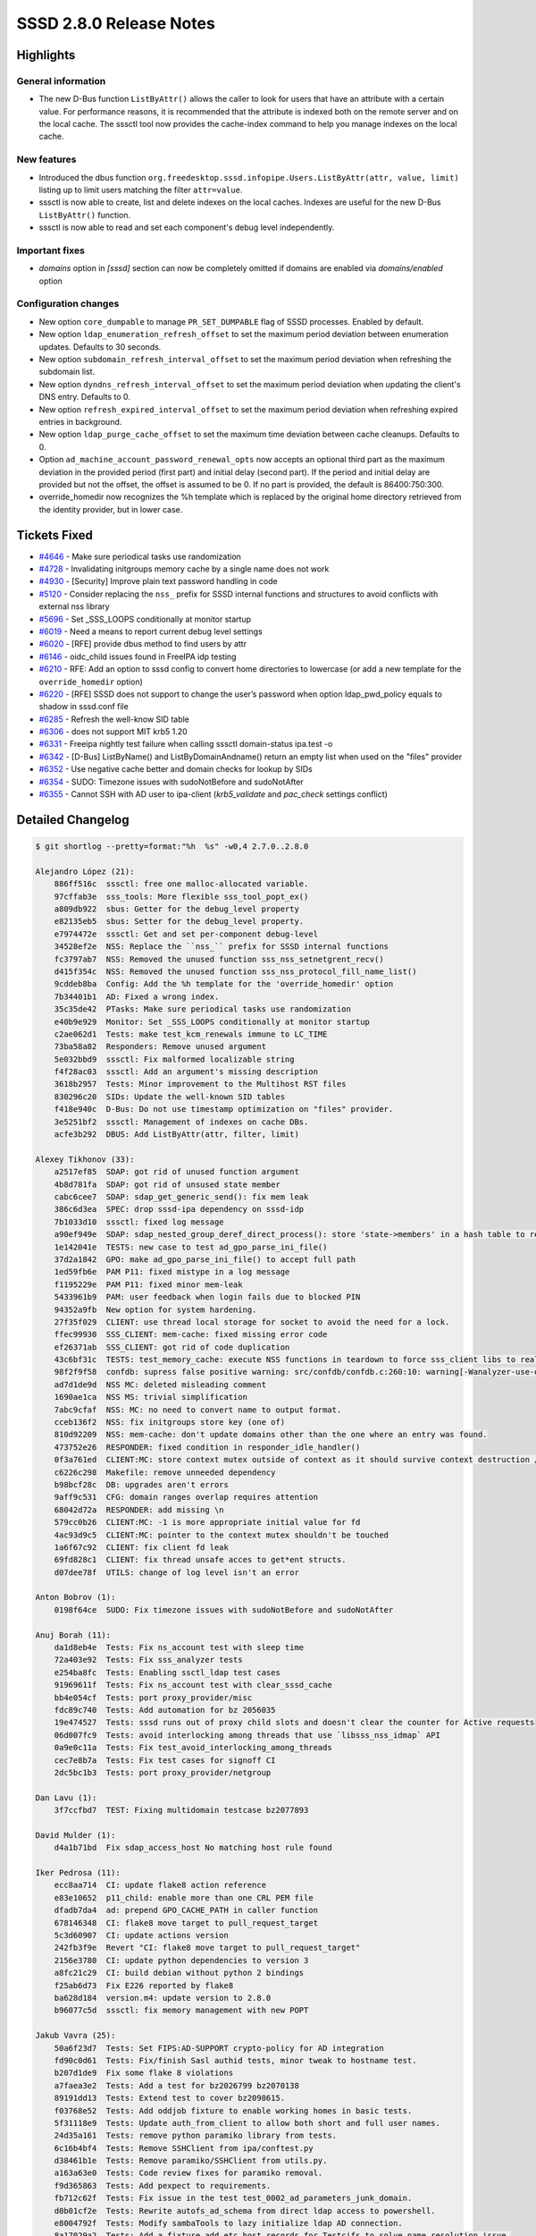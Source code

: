 SSSD 2.8.0 Release Notes
========================

Highlights
----------

General information
~~~~~~~~~~~~~~~~~~~

* The new D-Bus function ``ListByAttr()`` allows the caller to look for users that have an attribute with a certain value. For performance reasons, it is recommended that the attribute is indexed both on the remote server and on the local cache. The sssctl tool now provides the cache-index command to help you manage indexes on the local cache.

New features
~~~~~~~~~~~~

* Introduced the dbus function ``org.freedesktop.sssd.infopipe.Users.ListByAttr(attr, value, limit)`` listing up to limit users matching the filter ``attr=value``.
* sssctl is now able to create, list and delete indexes on the local caches. Indexes are useful for the new D-Bus ``ListByAttr()`` function.
* sssctl is now able to read and set each component's debug level independently.

Important fixes
~~~~~~~~~~~~~~~

* `domains` option in `[sssd]` section can now be completely omitted if domains are enabled via `domains/enabled` option

Configuration changes
~~~~~~~~~~~~~~~~~~~~~

* New option ``core_dumpable`` to manage ``PR_SET_DUMPABLE`` flag of SSSD processes. Enabled by default.
* New option ``ldap_enumeration_refresh_offset`` to set the maximum period deviation between enumeration updates. Defaults to 30 seconds.
* New option ``subdomain_refresh_interval_offset`` to set the maximum period deviation when refreshing the subdomain list.
* New option ``dyndns_refresh_interval_offset`` to set the maximum period deviation when updating the client's DNS entry. Defaults to 0.
* New option ``refresh_expired_interval_offset`` to set the maximum period deviation when refreshing expired entries in background.
* New option ``ldap_purge_cache_offset`` to set the maximum time deviation between cache cleanups. Defaults to 0.
* Option ``ad_machine_account_password_renewal_opts`` now accepts an optional third part as the maximum deviation in the provided period (first part) and initial delay (second part). If the period and initial delay are provided but not the offset, the offset is assumed to be 0. If no part is provided, the default is 86400:750:300.
* override_homedir now recognizes the %h template which is replaced by the original home directory retrieved from the identity provider, but in lower case.

Tickets Fixed
-------------

* `#4646 <https://github.com/SSSD/sssd/issues/4646>`__ - Make sure periodical tasks use randomization
* `#4728 <https://github.com/SSSD/sssd/issues/4728>`__ - Invalidating initgroups memory cache by a single name does not work
* `#4930 <https://github.com/SSSD/sssd/issues/4930>`__ - [Security] Improve plain text password handling in code
* `#5120 <https://github.com/SSSD/sssd/issues/5120>`__ - Consider replacing the ``nss_`` prefix for SSSD internal functions and structures to avoid conflicts with external nss library
* `#5696 <https://github.com/SSSD/sssd/issues/5696>`__ - Set _SSS_LOOPS conditionally at monitor startup
* `#6019 <https://github.com/SSSD/sssd/issues/6019>`__ - Need a means to report current debug level settings
* `#6020 <https://github.com/SSSD/sssd/issues/6020>`__ - [RFE] provide dbus method to find users by attr
* `#6146 <https://github.com/SSSD/sssd/issues/6146>`__ - oidc_child issues found in FreeIPA idp testing
* `#6210 <https://github.com/SSSD/sssd/issues/6210>`__ - RFE: Add an option to sssd config to convert home directories to lowercase (or add a new template for the ``override_homedir`` option)
* `#6220 <https://github.com/SSSD/sssd/issues/6220>`__ - [RFE] SSSD does not support  to change the user’s password when option ldap_pwd_policy equals to shadow in sssd.conf file
* `#6285 <https://github.com/SSSD/sssd/issues/6285>`__ - Refresh the well-know SID table
* `#6306 <https://github.com/SSSD/sssd/issues/6306>`__ - does not support MIT krb5 1.20
* `#6331 <https://github.com/SSSD/sssd/issues/6331>`__ - Freeipa nightly test failure when calling sssctl domain-status ipa.test -o
* `#6342 <https://github.com/SSSD/sssd/issues/6342>`__ - [D-Bus] ListByName() and ListByDomainAndname() return an empty list when used on the "files" provider
* `#6352 <https://github.com/SSSD/sssd/issues/6352>`__ - Use negative cache better and domain checks for lookup by SIDs
* `#6354 <https://github.com/SSSD/sssd/issues/6354>`__ - SUDO: Timezone issues with sudoNotBefore and sudoNotAfter
* `#6355 <https://github.com/SSSD/sssd/issues/6355>`__ - Cannot SSH with AD user to ipa-client (`krb5_validate` and `pac_check` settings conflict)

Detailed Changelog
------------------

.. code-block:: release-notes-shortlog

    $ git shortlog --pretty=format:"%h  %s" -w0,4 2.7.0..2.8.0

    Alejandro López (21):
        886ff516c  sssctl: free one malloc-allocated variable.
        97cffab3e  sss_tools: More flexible sss_tool_popt_ex()
        a809db922  sbus: Getter for the debug_level property
        e82135eb5  sbus: Setter for the debug_level property.
        e7974472e  sssctl: Get and set per-component debug-level
        34528ef2e  NSS: Replace the ``nss_`` prefix for SSSD internal functions
        fc3797ab7  NSS: Removed the unused function sss_nss_setnetgrent_recv()
        d415f354c  NSS: Removed the unused function sss_nss_protocol_fill_name_list()
        9cddeb8ba  Config: Add the %h template for the 'override_homedir' option
        7b34401b1  AD: Fixed a wrong index.
        35c35de42  PTasks: Make sure periodical tasks use randomization
        e40b9e929  Monitor: Set _SSS_LOOPS conditionally at monitor startup
        c2ae062d1  Tests: make test_kcm_renewals immune to LC_TIME
        73ba58a82  Responders: Remove unused argument
        5e032bbd9  sssctl: Fix malformed localizable string
        f4f28ac03  sssctl: Add an argument's missing description
        3618b2957  Tests: Minor improvement to the Multihost RST files
        830296c20  SIDs: Update the well-known SID tables
        f418e940c  D-Bus: Do not use timestamp optimization on "files" provider.
        3e5251bf2  sssctl: Management of indexes on cache DBs.
        acfe3b292  DBUS: Add ListByAttr(attr, filter, limit)

    Alexey Tikhonov (33):
        a2517ef85  SDAP: got rid of unused function argument
        4b8d781fa  SDAP: got rid of unsused state member
        cabc6cee7  SDAP: sdap_get_generic_send(): fix mem leak
        386c6d3ea  SPEC: drop sssd-ipa dependency on sssd-idp
        7b1033d10  sssctl: fixed log message
        a90ef949e  SDAP: sdap_nested_group_deref_direct_process(): store 'state->members' in a hash table to reduce computational complexity during "new member" check.
        1e142041e  TESTS: new case to test ad_gpo_parse_ini_file()
        37d2a1842  GPO: make ad_gpo_parse_ini_file() to accept full path
        1ed59fb6e  PAM P11: fixed mistype in a log message
        f1195229e  PAM P11: fixed minor mem-leak
        5433961b9  PAM: user feedback when login fails due to blocked PIN
        94352a9fb  New option for system hardening.
        27f35f029  CLIENT: use thread local storage for socket to avoid the need for a lock.
        ffec99930  SSS_CLIENT: mem-cache: fixed missing error code
        ef26371ab  SSS_CLIENT: got rid of code duplication
        43c6bf31c  TESTS: test_memory_cache: execute NSS functions in teardown to force sss_client libs to realize mem-cache files were deleted
        98f2f9f58  confdb: supress false positive warning: src/confdb/confdb.c:260:10: warning[-Wanalyzer-use-of-uninitialized-value]: use of uninitialized value 'secdn'
        ad7d1de9d  NSS MC: deleted misleading comment
        1690ae1ca  NSS MS: trivial simplification
        7abc9cfaf  NSS: MC: no need to convert name to output format.
        cceb136f2  NSS: fix initgroups store key (one of)
        810d92209  NSS: mem-cache: don't update domains other than the one where an entry was found.
        473752e26  RESPONDER: fixed condition in responder_idle_handler()
        0f3a761ed  CLIENT:MC: store context mutex outside of context as it should survive context destruction / re-initialization
        c6226c298  Makefile: remove unneeded dependency
        b98bcf28c  DB: upgrades aren't errors
        9aff9c531  CFG: domain ranges overlap requires attention
        68042d72a  RESPONDER: add missing \n
        579cc0b26  CLIENT:MC: -1 is more appropriate initial value for fd
        4ac93d9c5  CLIENT:MC: pointer to the context mutex shouldn't be touched
        1a6f67c92  CLIENT: fix client fd leak
        69fd828c1  CLIENT: fix thread unsafe acces to get*ent structs.
        d07dee78f  UTILS: change of log level isn't an error

    Anton Bobrov (1):
        0198f64ce  SUDO: Fix timezone issues with sudoNotBefore and sudoNotAfter

    Anuj Borah (11):
        da1d8eb4e  Tests: Fix ns_account test with sleep time
        72a403e92  Tests: Fix sss_analyzer tests
        e254ba8fc  Tests: Enabling ssctl_ldap test cases
        91969611f  Tests: Fix ns_account test with clear_sssd_cache
        bb4e054cf  Tests: port proxy_provider/misc
        fdc89c740  Tests: Add automation for bz 2056035
        19e474527  Tests: sssd runs out of proxy child slots and doesn't clear the counter for Active requests
        06d007fc9  Tests: avoid interlocking among threads that use `libsss_nss_idmap` API
        0a9e0c11a  Tests: Fix test_avoid_interlocking_among_threads
        cec7e8b7a  Tests: Fix test cases for signoff CI
        2dc5bc1b3  Tests: port proxy_provider/netgroup

    Dan Lavu (1):
        3f7ccfbd7  TEST: Fixing multidomain testcase bz2077893

    David Mulder (1):
        d4a1b71bd  Fix sdap_access_host No matching host rule found

    Iker Pedrosa (11):
        ecc8aa714  CI: update flake8 action reference
        e83e10652  p11_child: enable more than one CRL PEM file
        dfadb7da4  ad: prepend GPO_CACHE_PATH in caller function
        678146348  CI: flake8 move target to pull_request_target
        5c3d60907  CI: update actions version
        242fb3f9e  Revert "CI: flake8 move target to pull_request_target"
        2156e3780  CI: update python dependencies to version 3
        a8fc21c29  CI: build debian without python 2 bindings
        f25ab6d73  Fix E226 reported by flake8
        ba628d184  version.m4: update version to 2.8.0
        b96077c5d  sssctl: fix memory management with new POPT

    Jakub Vavra (25):
        50a6f23d7  Tests: Set FIPS:AD-SUPPORT crypto-policy for AD integration
        fd90c0d61  Tests: Fix/finish Sasl authid tests, minor tweak to hostname test.
        b207d1de9  Fix some flake 8 violations
        a7faea3e2  Tests: Add a test for bz2026799 bz2070138
        89191dd13  Tests: Extend test to cover bz2098615.
        f03768e52  Tests: Add oddjob fixture to enable working homes in basic tests.
        5f31118e9  Tests: Update auth_from_client to allow both short and full user names.
        24d35a161  Tests: remove python paramiko library from tests.
        6c16b4bf4  Tests: Remove SSHClient from ipa/conftest.py
        d38461b1e  Tests: Remove paramiko/SSHClient from utils.py.
        a163a63e0  Tests: Code review fixes for paramiko removal.
        f9d365863  Tests: Add pexpect to requirements.
        fb712c62f  Tests: Fix issue in the test test_0002_ad_parameters_junk_domain.
        d0b01cf2e  Tests: Rewrite autofs_ad_schema from direct ldap access to powershell.
        e8004792f  Tests: Modify sambaTools to lazy initialize ldap AD connection.
        8a17029a2  Tests: Add a fixture add_etc_host_records for Testcifs to solve name resolution issue.
        6e8701a61  Tests: Re-implement reset_machine_password using powershell instead of direct ldap access.
        d6743c33d  Tests: Update failure message for nismap manipulation.
        ccc878609  Tests: Fix rid computation for windows 2012.
        4360fb3d3  Tests: Extend info functions to handle line breaks.
        b3150506f  Tests: Modify ad schema tests for compatibility with windows 2012.
        6fe83c771  Tests: Skip TestBugzillaAutomation::test_0016_forceLDAPS on Windows 2012
        77f22429b  Tests: Port AD Login Attributes suite from bash.
        6f7f7237d  Tests: Refactor code to reduce number of called commands via ssh.
        3c9935449  Tests: Add ADOperation methods for sudorules, update fixture sudorules

    Justin Stephenson (14):
        3d8622031  Analyzer: Fix escaping raw fstring
        96a1dce80  CACHE_REQ: Fix hybrid lookup log spamming
        5e9d72f23  Fix new pycodestyle E275 requirement
        4e1ce1c12  SSSCTL: Allow analyzer to work without SSSD setup
        46b53b231  Tests: Add missing URI for device restriction
        b4aa4f126  CI: pycodestyle fixes evident on centos8 stream
        ad4b3aa95  RESPONDER: Fix client ID tracking
        5ef7435f2  Analyzer: support parallel requests parsing
        794fd130e  MAN: Add note about AD Group types
        6bf93c27c  CI: Remove pep8 from contrib/ci/run
        a915531fa  CI: Remove make check from contrib/ci/run
        ad49db495  CI: Remove make distcheck from contrib/ci/run
        b274f359a  CI: Remove coverage builds from contrib/ci/run
        a2417753d  MAN: Remove duplicate dns options

    Madhuri Upadhye (7):
        8edb287af  Tests: ipa: Add automation of BZ1859751
        ba5d4708b  Tests: Document: Document to run the tests using multihost config.
        a6566e1c5  Tests: Document: Setup python virtual environment to run pytest.
        f7c509801  Test: ipa: remove useless fixture call
        db05816a0  common: Install krb5-pkinit package
        556649de7  Tests: alltests/test_services.py: Port the failing test cases in pytest
        72246c97a  Tests: ipa: Add krb5-pkinit package to install

    Paul Donohue (9):
        0acb80a70  LDAP: Add an idle connection timeout
        baab4dbc8  Minor formatting and typo fixes (no functional changes)
        5f05aa695  LDAP: Reduce idle timer reschedule frequency
        3cb870475  Add ldap_connection_idle_timeout to subdomain_inherit
        e46295f8d  LDAP: Allow group rename with non-identical attributes
        4ded61f8e  LDAP: Document interaction between ldap_connection_expire_timeout and ldap_opt_timeout
        74be536fa  AD: Ignore option inherit failure
        6e3d2d768  Split dp_option_inherit() into two functions
        068c9980e  Add LDAP timeout support to subdomain_inherit

    Pavel Březina (32):
        dff9ba783  ci: switch to write-file-action
        460d02d12  ci: disable Jenkins jobs
        1eec0aae2  ci: enable ci for sssd-2-7
        950a77d5b  ci: fix syntax for flake8 job
        0a8d8f9e9  ci: enable copr builds for CentOS Stream 8
        2b6349c3f  ci: fix syntax error in copr build
        4b8438593  configure: fix libkrad detection
        e4d75912a  cert: fix assignment discards _const_ qualifier from pointer target type
        ef014b8b2  ci: allow deprecated functions during build
        d550b5f60  man: add idp indicator
        9aad30711  pam_sss_gss: KRB5CCNAME may be NULL
        8270d4c98  readme: add status badges
        7126f664a  po: translate sssd_krb5_localauth_plugin.8.xml
        1a7b53ac2  pot: update pot files
        686786c65  sbus: ensure single new line at end of file
        d1aa1ab64  sbus: apply changes in codegen
        ab49bfd7e  tests: fix pep8 issues
        24de04dde  ci: switch to debian-latest
        dc0eec59f  ci: upload test-suite.log as an artifact
        9a33cb824  intgcheck: mark files provider tests as flaky
        003b94fb3  confdb: allow empty sssd/domains option
        0ae94c162  confdb: consider enabled option when expanding app domains
        c5933066e  confdb: log to syslog when no domains are configured
        fbdc213bf  tests: add domains enabled tests
        12d4b679d  pot: update translations
        c5dab4bcc  pot: update translations
        b5fbb2837  tests: fix missing new line at the eof: src/tests/multihost/requirements.txt
        7e286aff3  ci: fix copr builds
        c4a26ebe3  pot: update translations
        4937c08a3  intg: fix test_rename_incomplete_group_rdn_changed
        8e23ec892  ci: add final result to workflows
        59cd19706  pot: update translations

    Sergio Durigan Junior (1):
        d91a814c3  Initialize UID/GID when using popt in "main" functions

    Shridhar Gadekar (4):
        0c35ed53a  Tests:port rfc2307 username begin with a space
        27f481182  Test: Minor trival testcase doc-string changes of rfc2307
        b7c78b5cd  Tests: 2FA prompting setting
        41cc08642  Test: better default for IPA/AD re_expression

    Steeve Goveas (17):
        3f177aa37  TEST: Fix docstrings for successful polarion import
        b9094ee68  TEST: Update default debug levels expected in logs
        624ad523a  TEST: Add missing markers in pytest.ini
        45411d844  TEST: Implement time logging for the LDAP queries
        a45d58c56  TEST: Add test for memcache SID
        686b1c8ce  TEST: Update and sort ad pytest.ini
        abce8dbeb  TEST: Install iproute-tc for tc
        bff0a4a6a  TEST: Fix the indentation in doctrings
        e89d7e442  TEST: Update to search the start string for hostname
        952959525  TEST: Modify test to compare backtrace for same error
        d0fad4998  update the sequence number of tests
        e100afc37  TEST: sssctl analyze --logdir does not need sssd running
        2230107da  TEST: Remove duplicate 'SSS_PAM_AUTHENTICATE'
        a1f1398f6  TEST: Add new marker tier1_4
        c533d0901  TEST: Add status field in docstrings
        c7f959911  TEST: Add README.rst as index.rst is not rendered
        14f1bcdb1  Tests: Add doc for docstrings for test files and cases

    Sumit Bose (30):
        2591f8d75  spec: mention oidc_child in description
        bd0854316  sdap: move some functions from sysdb to sdap
        3af930e5b  sdap: rename functions copied from sysdb
        e88559fa8  sdap: replace sysdb_attrs_primary_name() with sdap_get_primary_name()
        e587572b4  sdap: move sysdb_attrs_primary_name() into sdap_get_primary_name()
        bb4e93015  sdap: make sdap_get_primary_name() aware of multi-valued RDNs
        dd1f4902b  sdap: removed unused dom parameter from sdap_get_primary_name()
        952b9bd71  sdap: add tests for sdap_get_primary_name
        97eabb7ed  proxy: lower child count even if there is an error
        67270a088  proxy: finish request if proxy_child is terminated
        4af071af6  data_provider: add dp_client_cancel_timeout()
        4950bc00b  proxy: remove DP client timeout handler
        71b14474b  ad: add fallback in ad_domain_info_send()
        2d52fffdb  ad: make new PAC buffers available
        e57ab1ea5  tests: add PAC upn_dns_info test
        a28f8a337  krb5: add krb5_check_pac option
        6970cb1bf  pac: apply new pac check options
        30dbecaa9  ad: enable the PAC responder implicitly for AD provider
        9c12e962e  monitor: add implicit_pac_responder option.
        4c7f730b8  localauth: improve localauth add man page
        55e93cf1c  pac: relax default for pac_check option
        9656516b9  names: only check sub-domains for regex match
        00e5f3306  conf: make libjose and libcurl required for oidc_child
        ce8174787  ldap: allow password changes with shadow pwd policy
        abd8966a0  BUILD: Accept krb5 1.20 for building the PAC plugin
        12d5c6344  oidc_child: escape scopes
        a4d4617ef  oidc_child: use client secret if available to get device code
        5ed767076  oidc_child: increase wait interval by 5s if 'slow_down' is returned
        1a475e0c5  oidc_child: add --client-secret-stdin option
        f4dffaeae  krb5: respect krb5_validate for PAC checks

    Timotej Lazar (1):
        c104e250e  Analyzer: Only import sssd.source_* when needed

    Tomas Halman (4):
        1859523d5  SPEC: python egg info format change
        9d2d6c079  make: clean python new files
        70d5460b0  CACHE: implement ncache_add_fn for ncache SID
        5ea1ed27f  CACHE: implement *get_domain* for SID lookup

    Weblate (7):
        b24fd01b2  po: update translations
        8c0c59496  po: update translations
        8096abc51  Added translation using Weblate (Georgian)
        97b706ea6  po: update translations
        124cc3f11  po: update translations
        a6ed0ad76  po: update translations
        58adcbcf8  po: update translations

    Yuri Chornoivan (1):
        8ff6dee14  Fix minor typo

    aborah-sudo (2):
        1ed3baa2c  Tests: Fix multidomain tests
        35a4ebf03  Tests: Fix failure of SSSD pam module accepts usernames with leading spaces

    roy214 (3):
        f68d4e848  COMPONENT: /src/util/server.c
        17c3a1242  COMPONENT: sdap_handle_id_collision_for_incomplete_groups
        3c6bfc2d4  COMPONENT: domain_info_utils.c
